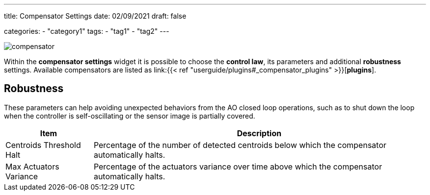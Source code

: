 ---
title: Compensator Settings
date: 02/09/2021
draft: false

categories:
    - "category1"
tags:
    - "tag1"
    - "tag2"
---

image:compensator.png[]

Within the *compensator settings* widget it is possible to choose the *control law*, its parameters and additional *robustness* settings.
Available compensators are listed as link:{{< ref "userguide/plugins#_compensator_plugins" >}}[*plugins*].

== Robustness

These parameters can help avoiding unexpected behaviors from the AO closed loop operations, such as to shut down the loop when the controller is self-oscillating or the sensor image is partially covered.

[%autowidth]
|===
|Item |Description

|Centroids Threshold Halt
|Percentage of the number of detected centroids below which the compensator automatically halts.

|Max Actuators Variance
|Percentage of the actuators variance over time above which the compensator automatically halts.
|===